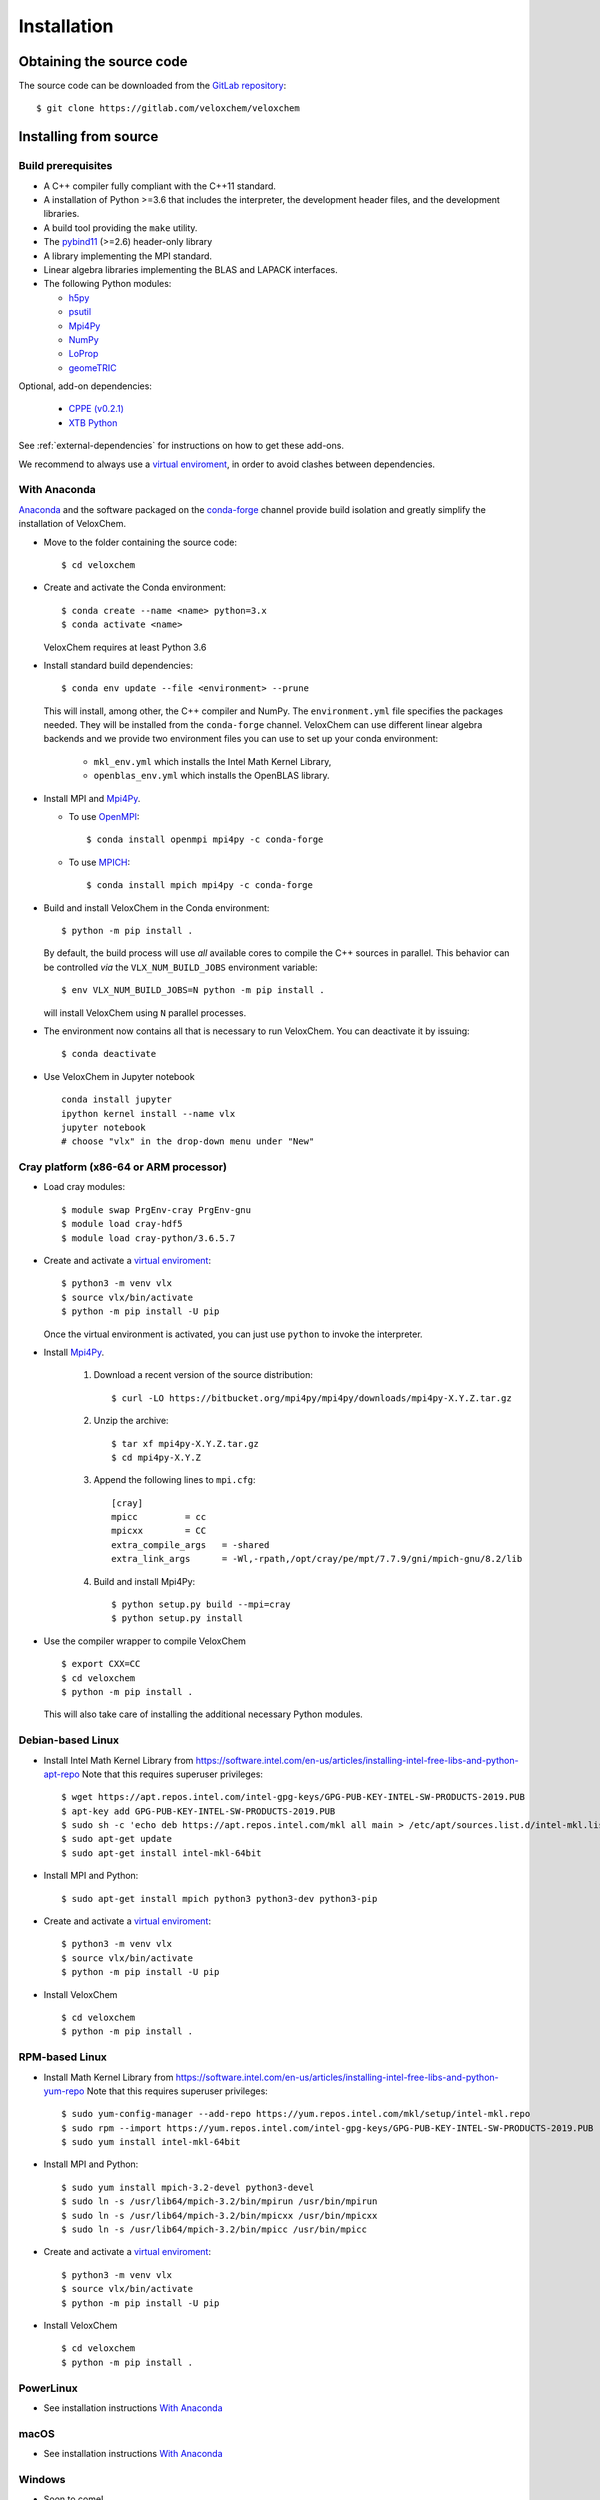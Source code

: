 Installation
============

Obtaining the source code
^^^^^^^^^^^^^^^^^^^^^^^^^

The source code can be downloaded from the `GitLab repository <https://gitlab.com/veloxchem/veloxchem>`_::

   $ git clone https://gitlab.com/veloxchem/veloxchem

Installing from source
^^^^^^^^^^^^^^^^^^^^^^

Build prerequisites
+++++++++++++++++++

- A C++ compiler fully compliant with the C++11 standard.
- A installation of Python >=3.6 that includes the interpreter, the development
  header files, and the development libraries.
- A build tool providing the ``make`` utility.
- The `pybind11 <https://pybind11.readthedocs.io>`_ (>=2.6) header-only library
- A library implementing the MPI standard.
- Linear algebra libraries implementing the BLAS and LAPACK interfaces.
- The following Python modules:

  - `h5py <https://www.h5py.org/>`_
  - `psutil <https://psutil.readthedocs.io/en/latest/>`_
  - `Mpi4Py <https://mpi4py.readthedocs.io/>`_
  - `NumPy <https://numpy.org>`_
  - `LoProp <https://pypi.org/project/LoProp/>`_
  - `geomeTRIC <https://github.com/leeping/geomeTRIC>`_

Optional, add-on dependencies:

  - `CPPE (v0.2.1) <https://github.com/maxscheurer/cppe/releases/tag/v0.2.1>`_
  - `XTB Python <https://xtb-python.readthedocs.io/>`_

See :ref:`external-dependencies` for instructions on how to get these add-ons.

We recommend to always use a `virtual enviroment
<https://docs.python.org/3.6/tutorial/venv.html>`_, in order to avoid clashes
between dependencies.

With Anaconda
+++++++++++++

`Anaconda <https://www.anaconda.com/products/individual>`_ and the software
packaged on the `conda-forge <https://conda-forge.org/>`_ channel provide build isolation and
greatly simplify the installation of VeloxChem.

- Move to the folder containing the source code::

    $ cd veloxchem

- Create and activate the Conda environment::

    $ conda create --name <name> python=3.x
    $ conda activate <name>

  VeloxChem requires at least Python 3.6

- Install standard build dependencies::

    $ conda env update --file <environment> --prune

  This will install, among other, the C++ compiler and NumPy. The
  ``environment.yml`` file specifies the packages needed.  They will be
  installed from the ``conda-forge`` channel.
  VeloxChem can use different linear algebra backends and we provide two
  environment files you can use to set up your conda environment:

    - ``mkl_env.yml`` which installs the Intel Math Kernel Library,
    - ``openblas_env.yml`` which installs the OpenBLAS library.

- Install MPI and `Mpi4Py <https://mpi4py.readthedocs.io/>`_.

  - To use `OpenMPI <https://www.open-mpi.org/>`_::

      $ conda install openmpi mpi4py -c conda-forge

  - To use `MPICH <https://www.mpich.org/>`_::

      $ conda install mpich mpi4py -c conda-forge

- Build and install VeloxChem in the Conda environment::

    $ python -m pip install .

  By default, the build process will use *all* available cores to compile the
  C++ sources in parallel. This behavior can be controlled *via* the
  ``VLX_NUM_BUILD_JOBS`` environment variable::

    $ env VLX_NUM_BUILD_JOBS=N python -m pip install .

  will install VeloxChem using ``N`` parallel processes.

- The environment now contains all that is necessary to run VeloxChem. You can deactivate it by issuing::

    $ conda deactivate


- Use VeloxChem in Jupyter notebook ::

    conda install jupyter
    ipython kernel install --name vlx
    jupyter notebook
    # choose "vlx" in the drop-down menu under "New"

Cray platform (x86-64 or ARM processor)
+++++++++++++++++++++++++++++++++++++++

- Load cray modules::

    $ module swap PrgEnv-cray PrgEnv-gnu
    $ module load cray-hdf5
    $ module load cray-python/3.6.5.7

- Create and activate a `virtual enviroment <https://docs.python.org/3.6/tutorial/venv.html>`_::

    $ python3 -m venv vlx
    $ source vlx/bin/activate
    $ python -m pip install -U pip

  Once the virtual environment is activated, you can just use ``python`` to invoke the interpreter.

- Install `Mpi4Py <https://mpi4py.readthedocs.io/>`_.

    1. Download a recent version of the source distribution::

         $ curl -LO https://bitbucket.org/mpi4py/mpi4py/downloads/mpi4py-X.Y.Z.tar.gz

    2. Unzip the archive::

         $ tar xf mpi4py-X.Y.Z.tar.gz
         $ cd mpi4py-X.Y.Z

    3. Append the following lines to ``mpi.cfg``::

        [cray]
        mpicc         = cc
        mpicxx        = CC
        extra_compile_args   = -shared
        extra_link_args      = -Wl,-rpath,/opt/cray/pe/mpt/7.7.9/gni/mpich-gnu/8.2/lib

    4. Build and install Mpi4Py::

        $ python setup.py build --mpi=cray
        $ python setup.py install

- Use the compiler wrapper to compile VeloxChem ::

    $ export CXX=CC
    $ cd veloxchem
    $ python -m pip install .

  This will also take care of installing the additional necessary Python modules.

Debian-based Linux
++++++++++++++++++

- Install Intel Math Kernel Library from https://software.intel.com/en-us/articles/installing-intel-free-libs-and-python-apt-repo Note that this requires superuser privileges::

    $ wget https://apt.repos.intel.com/intel-gpg-keys/GPG-PUB-KEY-INTEL-SW-PRODUCTS-2019.PUB
    $ apt-key add GPG-PUB-KEY-INTEL-SW-PRODUCTS-2019.PUB
    $ sudo sh -c 'echo deb https://apt.repos.intel.com/mkl all main > /etc/apt/sources.list.d/intel-mkl.list'
    $ sudo apt-get update
    $ sudo apt-get install intel-mkl-64bit

- Install MPI and Python::

    $ sudo apt-get install mpich python3 python3-dev python3-pip

- Create and activate a `virtual enviroment <https://docs.python.org/3.6/tutorial/venv.html>`_::

    $ python3 -m venv vlx
    $ source vlx/bin/activate
    $ python -m pip install -U pip

- Install VeloxChem ::

    $ cd veloxchem
    $ python -m pip install .

RPM-based Linux
+++++++++++++++

- Install Math Kernel Library from https://software.intel.com/en-us/articles/installing-intel-free-libs-and-python-yum-repo Note that this requires superuser privileges::

    $ sudo yum-config-manager --add-repo https://yum.repos.intel.com/mkl/setup/intel-mkl.repo
    $ sudo rpm --import https://yum.repos.intel.com/intel-gpg-keys/GPG-PUB-KEY-INTEL-SW-PRODUCTS-2019.PUB
    $ sudo yum install intel-mkl-64bit

- Install MPI and Python::

    $ sudo yum install mpich-3.2-devel python3-devel
    $ sudo ln -s /usr/lib64/mpich-3.2/bin/mpirun /usr/bin/mpirun
    $ sudo ln -s /usr/lib64/mpich-3.2/bin/mpicxx /usr/bin/mpicxx
    $ sudo ln -s /usr/lib64/mpich-3.2/bin/mpicc /usr/bin/mpicc

- Create and activate a `virtual enviroment <https://docs.python.org/3.6/tutorial/venv.html>`_::

    $ python3 -m venv vlx
    $ source vlx/bin/activate
    $ python -m pip install -U pip

- Install VeloxChem ::

    $ cd veloxchem
    $ python -m pip install .

PowerLinux
++++++++++

- See installation instructions `With Anaconda`_

macOS
+++++

- See installation instructions `With Anaconda`_

Windows
+++++++

- Soon to come!


Installing binaries
^^^^^^^^^^^^^^^^^^^

Docker
++++++

A docker image with pre-compiled veloxchem based on ubuntu:18.04 is available
on `Docker Hub <https://hub.docker.com/r/veloxchem/veloxchem>`_.

.. code-block:: bash

    $ docker run -it veloxchem/veloxchem:1.0rc1
    # root@fcc794d899c7:/veloxchem# which vlx
    /usr/local/bin/vlx

.. _external-dependencies:

Dependencies
^^^^^^^^^^^^

If you wish to use functionality offered through interfaces with other software
packages, you will first need to install them.  Currently, interfaces to add-on
dependencies `XTB <https://xtb-docs.readthedocs.io/>`_ and `CPPE (v0.2.1)
<https://github.com/maxscheurer/cppe/releases/tag/v0.2.1>`_  are available.


The CPPE library for polarizable embedding
++++++++++++++++++++++++++++++++++++++++++

There are few ways to install the CPPE library for polarizable embedding. Note
that you will need a C++ compiler compliant with th C++14 standard and CMake.

You can install it *via* ``pip`` in your virtual environment:

.. code-block:: bash

   $ python -m pip install cppe==0.2.1

or as an extra during compilation of VeloxChem:

.. code-block:: bash

   $ python -m pip install .[qmmm]

Alternatively, you can compile it without using ``pip``:

.. code-block:: bash

    # Build CPPE
    $ git clone -b v0.2.1 https://github.com/maxscheurer/cppe
    $ cd cppe; mkdir build; cd build
    $ cmake -DENABLE_PYTHON_INTERFACE=ON ..
    $ make

    # Set up python path
    $ export PYTHONPATH=/path/to/your/cppe/build/stage/lib:$PYTHONPATH

    # Make sure that cppe can be imported
    $ python3 -c 'import cppe'


The XTB package for semiempirical methods
+++++++++++++++++++++++++++++++++++++++++

It is recommended to install the XTB package in a conda environment:

.. code-block:: bash

   $ conda install xtb -c conda-forge
